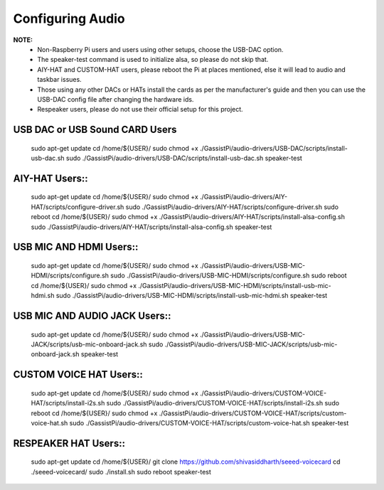 =================
Configuring Audio
=================
    
**NOTE:**
 - Non-Raspberry Pi users and users using other setups, choose the USB-DAC option.    
 - The speaker-test command is used to initialize alsa, so please do not skip that.  
 - AIY-HAT and CUSTOM-HAT users, please reboot the Pi at places mentioned, else it will lead to audio and taskbar issues. 
 - Those using any other DACs or HATs install the cards as per the manufacturer's guide and then you can use the USB-DAC config file after changing the hardware ids.
 - Respeaker users, please do not use their official setup for this project.
 
USB DAC or USB Sound CARD Users  
---------------------------------
                        ::

     sudo apt-get update
     cd /home/${USER}/
     sudo chmod +x ./GassistPi/audio-drivers/USB-DAC/scripts/install-usb-dac.sh  
     sudo ./GassistPi/audio-drivers/USB-DAC/scripts/install-usb-dac.sh
     speaker-test  


AIY-HAT Users::  
---------------
     
     sudo apt-get update
     cd /home/${USER}/
     sudo chmod +x ./GassistPi/audio-drivers/AIY-HAT/scripts/configure-driver.sh  
     sudo ./GassistPi/audio-drivers/AIY-HAT/scripts/configure-driver.sh  
     sudo reboot  
     cd /home/${USER}/  
     sudo chmod +x ./GassistPi/audio-drivers/AIY-HAT/scripts/install-alsa-config.sh  
     sudo ./GassistPi/audio-drivers/AIY-HAT/scripts/install-alsa-config.sh  
     speaker-test  


USB MIC AND HDMI Users::  
-------------------------
      
      sudo apt-get update
      cd /home/${USER}/
      sudo chmod +x ./GassistPi/audio-drivers/USB-MIC-HDMI/scripts/configure.sh  
      sudo ./GassistPi/audio-drivers/USB-MIC-HDMI/scripts/configure.sh  
      sudo reboot  
      cd /home/${USER}/  
      sudo chmod +x ./GassistPi/audio-drivers/USB-MIC-HDMI/scripts/install-usb-mic-hdmi.sh  
      sudo ./GassistPi/audio-drivers/USB-MIC-HDMI/scripts/install-usb-mic-hdmi.sh  
      speaker-test  


USB MIC AND AUDIO JACK Users::
------------------------------
       
       sudo apt-get update
       cd /home/${USER}/
       sudo chmod +x ./GassistPi/audio-drivers/USB-MIC-JACK/scripts/usb-mic-onboard-jack.sh  
       sudo ./GassistPi/audio-drivers/USB-MIC-JACK/scripts/usb-mic-onboard-jack.sh  
       speaker-test  


CUSTOM VOICE HAT Users::
------------------------
       
       sudo apt-get update
       cd /home/${USER}/
       sudo chmod +x ./GassistPi/audio-drivers/CUSTOM-VOICE-HAT/scripts/install-i2s.sh  
       sudo ./GassistPi/audio-drivers/CUSTOM-VOICE-HAT/scripts/install-i2s.sh
       sudo reboot  
       cd /home/${USER}/  
       sudo chmod +x ./GassistPi/audio-drivers/CUSTOM-VOICE-HAT/scripts/custom-voice-hat.sh  
       sudo ./GassistPi/audio-drivers/CUSTOM-VOICE-HAT/scripts/custom-voice-hat.sh  
       speaker-test   


RESPEAKER HAT Users::
---------------------
       
       sudo apt-get update
       cd /home/${USER}/
       git clone https://github.com/shivasiddharth/seeed-voicecard
       cd ./seeed-voicecard/  
       sudo ./install.sh  
       sudo reboot   
       speaker-test     
 
 
 
